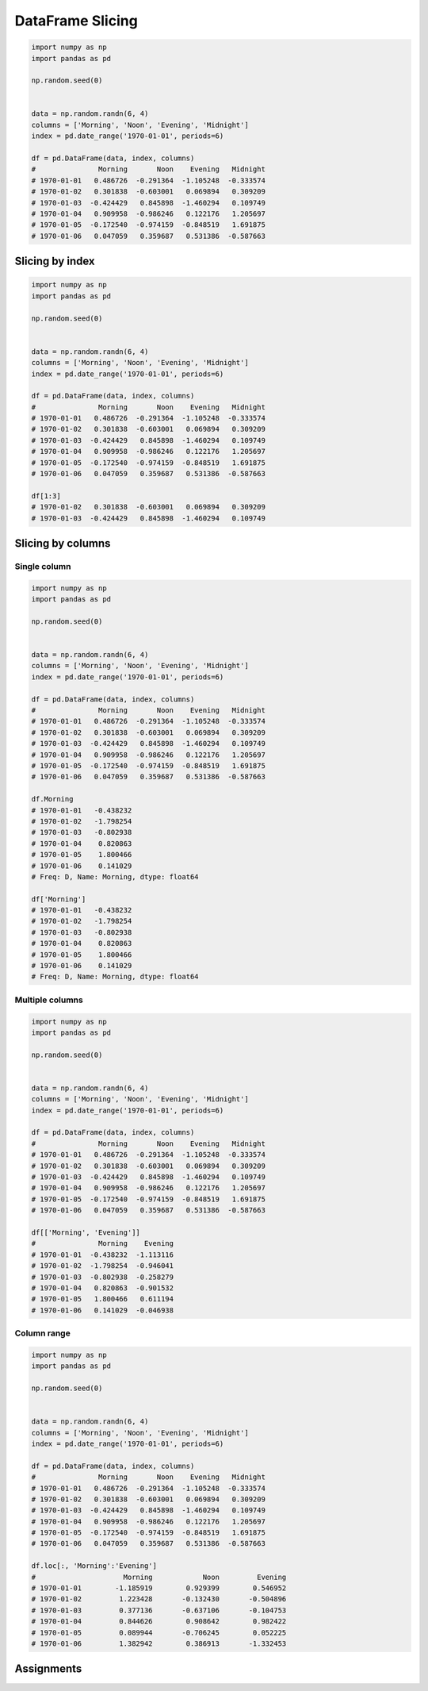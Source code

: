 *****************
DataFrame Slicing
*****************

.. code-block:: python

    import numpy as np
    import pandas as pd

    np.random.seed(0)


    data = np.random.randn(6, 4)
    columns = ['Morning', 'Noon', 'Evening', 'Midnight']
    index = pd.date_range('1970-01-01', periods=6)

    df = pd.DataFrame(data, index, columns)
    #               Morning       Noon    Evening   Midnight
    # 1970-01-01   0.486726  -0.291364  -1.105248  -0.333574
    # 1970-01-02   0.301838  -0.603001   0.069894   0.309209
    # 1970-01-03  -0.424429   0.845898  -1.460294   0.109749
    # 1970-01-04   0.909958  -0.986246   0.122176   1.205697
    # 1970-01-05  -0.172540  -0.974159  -0.848519   1.691875
    # 1970-01-06   0.047059   0.359687   0.531386  -0.587663


Slicing by index
================
.. code-block:: python

    import numpy as np
    import pandas as pd

    np.random.seed(0)


    data = np.random.randn(6, 4)
    columns = ['Morning', 'Noon', 'Evening', 'Midnight']
    index = pd.date_range('1970-01-01', periods=6)

    df = pd.DataFrame(data, index, columns)
    #               Morning       Noon    Evening   Midnight
    # 1970-01-01   0.486726  -0.291364  -1.105248  -0.333574
    # 1970-01-02   0.301838  -0.603001   0.069894   0.309209
    # 1970-01-03  -0.424429   0.845898  -1.460294   0.109749
    # 1970-01-04   0.909958  -0.986246   0.122176   1.205697
    # 1970-01-05  -0.172540  -0.974159  -0.848519   1.691875
    # 1970-01-06   0.047059   0.359687   0.531386  -0.587663

    df[1:3]
    # 1970-01-02   0.301838  -0.603001   0.069894   0.309209
    # 1970-01-03  -0.424429   0.845898  -1.460294   0.109749


Slicing by columns
==================

Single column
-------------
.. code-block:: python

    import numpy as np
    import pandas as pd

    np.random.seed(0)


    data = np.random.randn(6, 4)
    columns = ['Morning', 'Noon', 'Evening', 'Midnight']
    index = pd.date_range('1970-01-01', periods=6)

    df = pd.DataFrame(data, index, columns)
    #               Morning       Noon    Evening   Midnight
    # 1970-01-01   0.486726  -0.291364  -1.105248  -0.333574
    # 1970-01-02   0.301838  -0.603001   0.069894   0.309209
    # 1970-01-03  -0.424429   0.845898  -1.460294   0.109749
    # 1970-01-04   0.909958  -0.986246   0.122176   1.205697
    # 1970-01-05  -0.172540  -0.974159  -0.848519   1.691875
    # 1970-01-06   0.047059   0.359687   0.531386  -0.587663

    df.Morning
    # 1970-01-01   -0.438232
    # 1970-01-02   -1.798254
    # 1970-01-03   -0.802938
    # 1970-01-04    0.820863
    # 1970-01-05    1.800466
    # 1970-01-06    0.141029
    # Freq: D, Name: Morning, dtype: float64

    df['Morning']
    # 1970-01-01   -0.438232
    # 1970-01-02   -1.798254
    # 1970-01-03   -0.802938
    # 1970-01-04    0.820863
    # 1970-01-05    1.800466
    # 1970-01-06    0.141029
    # Freq: D, Name: Morning, dtype: float64

Multiple columns
----------------
.. code-block:: python

    import numpy as np
    import pandas as pd

    np.random.seed(0)


    data = np.random.randn(6, 4)
    columns = ['Morning', 'Noon', 'Evening', 'Midnight']
    index = pd.date_range('1970-01-01', periods=6)

    df = pd.DataFrame(data, index, columns)
    #               Morning       Noon    Evening   Midnight
    # 1970-01-01   0.486726  -0.291364  -1.105248  -0.333574
    # 1970-01-02   0.301838  -0.603001   0.069894   0.309209
    # 1970-01-03  -0.424429   0.845898  -1.460294   0.109749
    # 1970-01-04   0.909958  -0.986246   0.122176   1.205697
    # 1970-01-05  -0.172540  -0.974159  -0.848519   1.691875
    # 1970-01-06   0.047059   0.359687   0.531386  -0.587663

    df[['Morning', 'Evening']]
    #               Morning    Evening
    # 1970-01-01  -0.438232  -1.113116
    # 1970-01-02  -1.798254  -0.946041
    # 1970-01-03  -0.802938  -0.258279
    # 1970-01-04   0.820863  -0.901532
    # 1970-01-05   1.800466   0.611194
    # 1970-01-06   0.141029  -0.046938

Column range
------------
.. code-block:: python

    import numpy as np
    import pandas as pd

    np.random.seed(0)


    data = np.random.randn(6, 4)
    columns = ['Morning', 'Noon', 'Evening', 'Midnight']
    index = pd.date_range('1970-01-01', periods=6)

    df = pd.DataFrame(data, index, columns)
    #               Morning       Noon    Evening   Midnight
    # 1970-01-01   0.486726  -0.291364  -1.105248  -0.333574
    # 1970-01-02   0.301838  -0.603001   0.069894   0.309209
    # 1970-01-03  -0.424429   0.845898  -1.460294   0.109749
    # 1970-01-04   0.909958  -0.986246   0.122176   1.205697
    # 1970-01-05  -0.172540  -0.974159  -0.848519   1.691875
    # 1970-01-06   0.047059   0.359687   0.531386  -0.587663

    df.loc[:, 'Morning':'Evening']
    #     	          Morning	     Noon	  Evening
    # 1970-01-01	-1.185919	 0.929399	 0.546952
    # 1970-01-02	 1.223428	-0.132430	-0.504896
    # 1970-01-03	 0.377136	-0.637106	-0.104753
    # 1970-01-04	 0.844626	 0.908642	 0.982422
    # 1970-01-05	 0.089944	-0.706245	 0.052225
    # 1970-01-06	 1.382942	 0.386913	-1.332453


Assignments
===========
.. todo:: Create assignments
